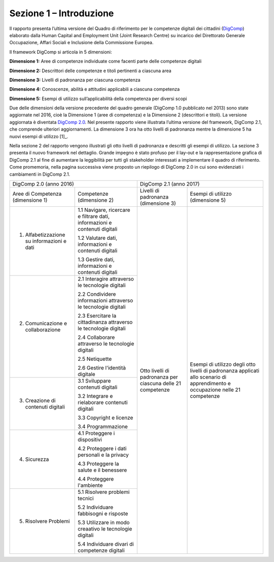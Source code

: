 ========================
Sezione 1 – Introduzione
========================

Il rapporto presenta l’ultima versione del Quadro di riferimento per le
competenze digitali dei cittadini
(`DigComp <https://ec.europa.eu/jrc/en/digcomp>`__) elaborato dalla
Human Capital and Employment Unit (Joint Research Centre) su incarico
del Direttorato Generale Occupazione, Affari Sociali e Inclusione della
Commissione Europea.

Il framework DigComp si articola in 5 dimensioni:

**Dimensione 1:** Aree di competenze individuate come facenti parte
delle competenze digitali

**Dimensione 2:** Descrittori delle competenze e titoli pertinenti a
ciascuna area

**Dimensione 3:** Livelli di padronanza per ciascuna competenza

**Dimensione 4:** Conoscenze, abilità e attitudini applicabili a
ciascuna competenza

**Dimensione 5:** Esempi di utilizzo sull’applicabilità della competenza
per diversi scopi

Due delle dimensioni della versione precedente del quadro generale
(DigComp 1.0 pubblicato nel 2013) sono state aggiornate nel 2016, cioè
la Dimensione 1 (aree di competenza) e la Dimensione 2 (descrittori e
titoli). La versione aggiornata è diventata `DigComp
2.0 <http://europa.eu/!HV34YF>`__. Nel presente rapporto viene
illustrata l’ultima versione del framework, DigComp 2.1, che comprende
ulteriori aggiornamenti. La dimensione 3 ora ha otto livelli di
padronanza mentre la dimensione 5 ha nuovi esempi di utilizzo [1]_.

Nella sezione 2 del rapporto vengono illustrati gli otto livelli di
padronanza e descritti gli esempi di utilizzo. La sezione 3 presenta il
nuovo framework nel dettaglio. Grande impegno è stato profuso per il
lay-out e la rappresentazione grafica di DigComp 2.1 al fine di
aumentare la leggibilità per tutti gli stakeholder interessati a
implementare il quadro di riferimento. Come promemoria, nella pagina
successiva viene proposto un riepilogo di DigComp 2.0 in cui sono
evidenziati i cambiamenti in DigComp 2.1.

+--------------------------------------------+----------------------------------------------------------------------------+----------------------------------------------------------------------------------------------------------------------------------------------------------------------------------------------+
| DigComp 2.0 (anno 2016)                                                                                                 | DigComp 2.1 (anno 2017)                                                                                                                                                                      |
+--------------------------------------------+----------------------------------------------------------------------------+-------------------------------------------------------------+--------------------------------------------------------------------------------------------------------------------------------+
| Aree di Competenza (dimensione 1)          | Competenze (dimensione 2)                                                  | Livelli di padronanza (dimensione 3)                        | Esempi di utilizzo (dimensione 5)                                                                                              |
+--------------------------------------------+----------------------------------------------------------------------------+-------------------------------------------------------------+--------------------------------------------------------------------------------------------------------------------------------+
| 1. Alfabetizzazione su informazioni e dati | 1.1 Navigare, ricercare e filtrare dati, informazioni e contenuti digitali |                                                             |                                                                                                                                |
|                                            |                                                                            |                                                             |                                                                                                                                |
|                                            | 1.2 Valutare dati, informazioni e contenuti digitali                       |                                                             |                                                                                                                                |
|                                            |                                                                            |                                                             |                                                                                                                                |
|                                            | 1.3 Gestire dati, informazioni e contenuti digitali                        |                                                             |                                                                                                                                |
|                                            |                                                                            |                                                             |                                                                                                                                |
+--------------------------------------------+----------------------------------------------------------------------------+                                                             +                                                                                                                                +
| 2. Comunicazione e collaborazione          | 2.1 Interagire attraverso le tecnologie digitali                           |                                                             |                                                                                                                                |
|                                            |                                                                            |                                                             |                                                                                                                                |
|                                            | 2.2 Condividere informazioni attraverso le tecnologie digitali             |                                                             |                                                                                                                                |
|                                            |                                                                            |                                                             |                                                                                                                                |
|                                            | 2.3 Esercitare la cittadinanza attraverso le tecnologie digitali           |                                                             |                                                                                                                                |
|                                            |                                                                            |                                                             |                                                                                                                                |
|                                            | 2.4 Collaborare attraverso le tecnologie digitali                          |                                                             |                                                                                                                                |
|                                            |                                                                            |                                                             |                                                                                                                                |
|                                            | 2.5 Netiquette                                                             |                                                             |                                                                                                                                |
|                                            |                                                                            |                                                             |                                                                                                                                |
|                                            | 2.6 Gestire l'identità digitale                                            |                                                             |                                                                                                                                |
|                                            |                                                                            |                                                             |                                                                                                                                |
+--------------------------------------------+----------------------------------------------------------------------------+ Otto livelli di padronanza per ciascuna delle 21 competenze + Esempi di utilizzo degli otto livelli di padronanza applicati allo scenario di apprendimento e occupazione nelle 21 competenze +
| 3. Creazione di contenuti digitali         | 3.1 Sviluppare contenuti digitali                                          |                                                             |                                                                                                                                |
|                                            |                                                                            |                                                             |                                                                                                                                |
|                                            | 3.2 Integrare e rielaborare contenuti digitali                             |                                                             |                                                                                                                                |
|                                            |                                                                            |                                                             |                                                                                                                                |
|                                            | 3.3 Copyright e licenze                                                    |                                                             |                                                                                                                                |
|                                            |                                                                            |                                                             |                                                                                                                                |
|                                            | 3.4 Programmazione                                                         |                                                             |                                                                                                                                |
|                                            |                                                                            |                                                             |                                                                                                                                |
+--------------------------------------------+----------------------------------------------------------------------------+                                                             +                                                                                                                                +
| 4. Sicurezza                               | 4.1 Proteggere i dispositivi                                               |                                                             |                                                                                                                                |
|                                            |                                                                            |                                                             |                                                                                                                                |
|                                            | 4.2 Proteggere i dati personali e la privacy                               |                                                             |                                                                                                                                |
|                                            |                                                                            |                                                             |                                                                                                                                |
|                                            | 4.3 Proteggere la salute e il benessere                                    |                                                             |                                                                                                                                |
|                                            |                                                                            |                                                             |                                                                                                                                |
|                                            | 4.4 Proteggere l'ambiente                                                  |                                                             |                                                                                                                                |
|                                            |                                                                            |                                                             |                                                                                                                                |
+--------------------------------------------+----------------------------------------------------------------------------+                                                             +                                                                                                                                +
| 5. Risolvere Problemi                      | 5.1 Risolvere problemi tecnici                                             |                                                             |                                                                                                                                |
|                                            |                                                                            |                                                             |                                                                                                                                |
|                                            | 5.2 Individuare fabbisogni e risposte                                      |                                                             |                                                                                                                                |
|                                            |                                                                            |                                                             |                                                                                                                                |
|                                            | 5.3 Utilizzare in modo creaativo le tecnologie digitali                    |                                                             |                                                                                                                                |
|                                            |                                                                            |                                                             |                                                                                                                                |
|                                            | 5.4 Individuare divari di competenze digitali                              |                                                             |                                                                                                                                |
|                                            |                                                                            |                                                             |                                                                                                                                |
+--------------------------------------------+----------------------------------------------------------------------------+-------------------------------------------------------------+--------------------------------------------------------------------------------------------------------------------------------+
